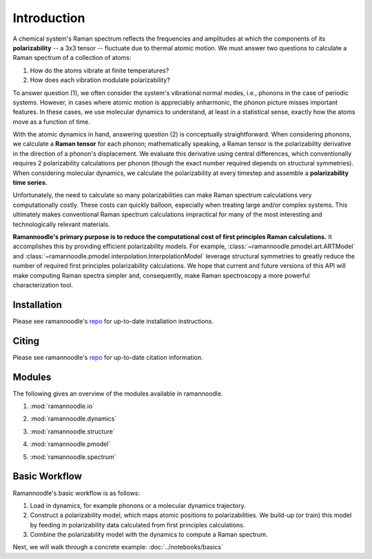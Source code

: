 Introduction
============

A chemical system's Raman spectrum reflects the frequencies and amplitudes at which the components of its **polarizability** -- a 3x3 tensor -- fluctuate due to thermal atomic motion. We must answer two questions to calculate a Raman spectrum of a collection of atoms:

1. How do the atoms vibrate at finite temperatures?
2. How does each vibration modulate polarizability?

To answer question (1), we often consider the system's vibrational normal modes, i.e., phonons in the case of periodic systems. However, in cases where atomic motion is appreciably anharmonic, the phonon picture misses important features. In these cases, we use molecular dynamics to understand, at least in a statistical sense, exactly how the atoms move as a function of time.

With the atomic dynamics in hand, answering question (2) is conceptually straightforward. When considering phonons, we calculate a **Raman tensor** for each phonon; mathematically speaking, a Raman tensor is the polarizability derivative in the direction of a phonon's displacement. We evaluate this derivative using central differences, which conventionally requires 2 polarizability calculations per phonon (though the exact number required depends on structural symmetries). When considering molecular dynamics, we calculate the polarizability at every timestep and assemble a **polarizability time series.**

Unfortunately, the need to calculate so many polarizabilities can make Raman spectrum calculations very computationally costly. These costs can quickly balloon, especially when treating large and/or complex systems. This ultimately makes conventional Raman spectrum calculations impractical for many of the most interesting and technologically relevant materials.

**Ramannoodle's primary purpose is to reduce the computational cost of first principles Raman calculations.** It accomplishes this by providing efficient polarizability models. For example, :class:`~ramannoodle.pmodel.art.ARTModel` and :class:`~ramannoodle.pmodel.interpolation.InterpolationModel` leverage structural symmetries to greatly reduce the number of required first principles polarizability calculations. We hope that current and future versions of this API will make computing Raman spectra simpler and, consequently, make Raman spectroscopy a more powerful characterization tool.

Installation
------------

Please see ramannoodle's `repo <https://github.com/wolearyc/ramannoodle>`_ for up-to-date installation instructions.

Citing
------

Please see ramannoodle's `repo <https://github.com/wolearyc/ramannoodle>`_ for up-to-date citation information.

Modules
--------

The following gives an overview of the modules available in ramannoodle.

1. :mod:`ramannoodle.io`
    .. automodule:: ramannoodle.io
        :synopsis:
        :no-index:

2. :mod:`ramannoodle.dynamics`
    .. automodule:: ramannoodle.dynamics
        :synopsis:
        :no-index:

3. :mod:`ramannoodle.structure`
    .. automodule:: ramannoodle.structure
        :synopsis:
        :no-index:

4. :mod:`ramannoodle.pmodel`
    .. automodule:: ramannoodle.pmodel
        :synopsis:
        :no-index:

5. :mod:`ramannoodle.spectrum`
    .. automodule:: ramannoodle.spectrum
        :synopsis:
        :no-index:

Basic Workflow
--------------

Ramannoodle's basic workflow is as follows:

1. Load in dynamics, for example phonons or a molecular dynamics trajectory.
2. Construct a polarizability model, which maps atomic positions to polarizabilities. We build-up (or train) this model by feeding in polarizability data calculated from first principles calculations.
3. Combine the polarizability model with the dynamics to compute a Raman spectrum.

Next, we will walk through a concrete example: :doc:`../notebooks/basics`
